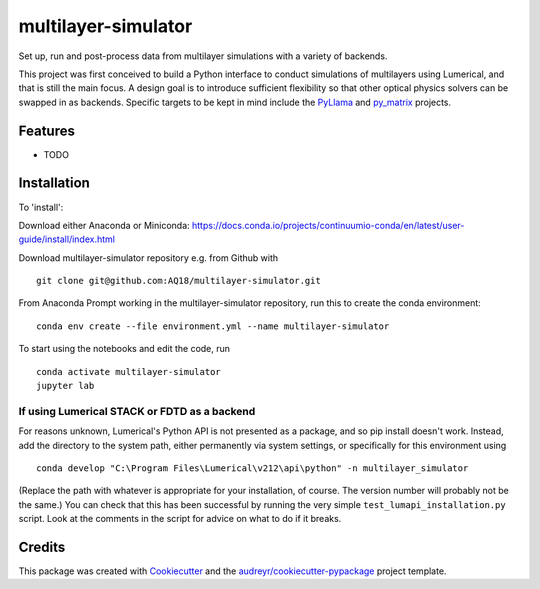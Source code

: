====================
multilayer-simulator
====================

Set up, run and post-process data from multilayer simulations with a variety of backends.

This project was first conceived to build a Python interface to conduct simulations of multilayers using Lumerical, and that is still the main focus.
A design goal is to introduce sufficient flexibility so that other optical physics solvers can be swapped in as backends.
Specific targets to be kept in mind include the `PyLlama <https://github.com/VignoliniLab/PyLlama>`_ and `py_matrix <https://github.com/gevero/py_matrix>`_ projects.



Features
--------

* TODO

Installation
------------

To 'install':

Download either Anaconda or Miniconda: https://docs.conda.io/projects/continuumio-conda/en/latest/user-guide/install/index.html


Download multilayer-simulator repository e.g. from Github with
::
    git clone git@github.com:AQ18/multilayer-simulator.git

From Anaconda Prompt working in the multilayer-simulator repository, run this to create the conda environment:
::
    conda env create --file environment.yml --name multilayer-simulator

To start using the notebooks and edit the code, run
::
    conda activate multilayer-simulator
    jupyter lab

If using Lumerical STACK or FDTD as a backend
.............................................

For reasons unknown, Lumerical's Python API is not presented as a package, and so pip install doesn't work. Instead, add the directory to the system path, either permanently via system settings, or specifically for this environment using
::
    conda develop "C:\Program Files\Lumerical\v212\api\python" -n multilayer_simulator

(Replace the path with whatever is appropriate for your installation, of course. The version number will probably not be the same.)
You can check that this has been successful by running the very simple ``test_lumapi_installation.py`` script. Look at the comments in the script for advice on what to do if it breaks.



Credits
-------

This package was created with Cookiecutter_ and the `audreyr/cookiecutter-pypackage`_ project template.

.. _Cookiecutter: https://github.com/audreyr/cookiecutter
.. _`audreyr/cookiecutter-pypackage`: https://github.com/audreyr/cookiecutter-pypackage
